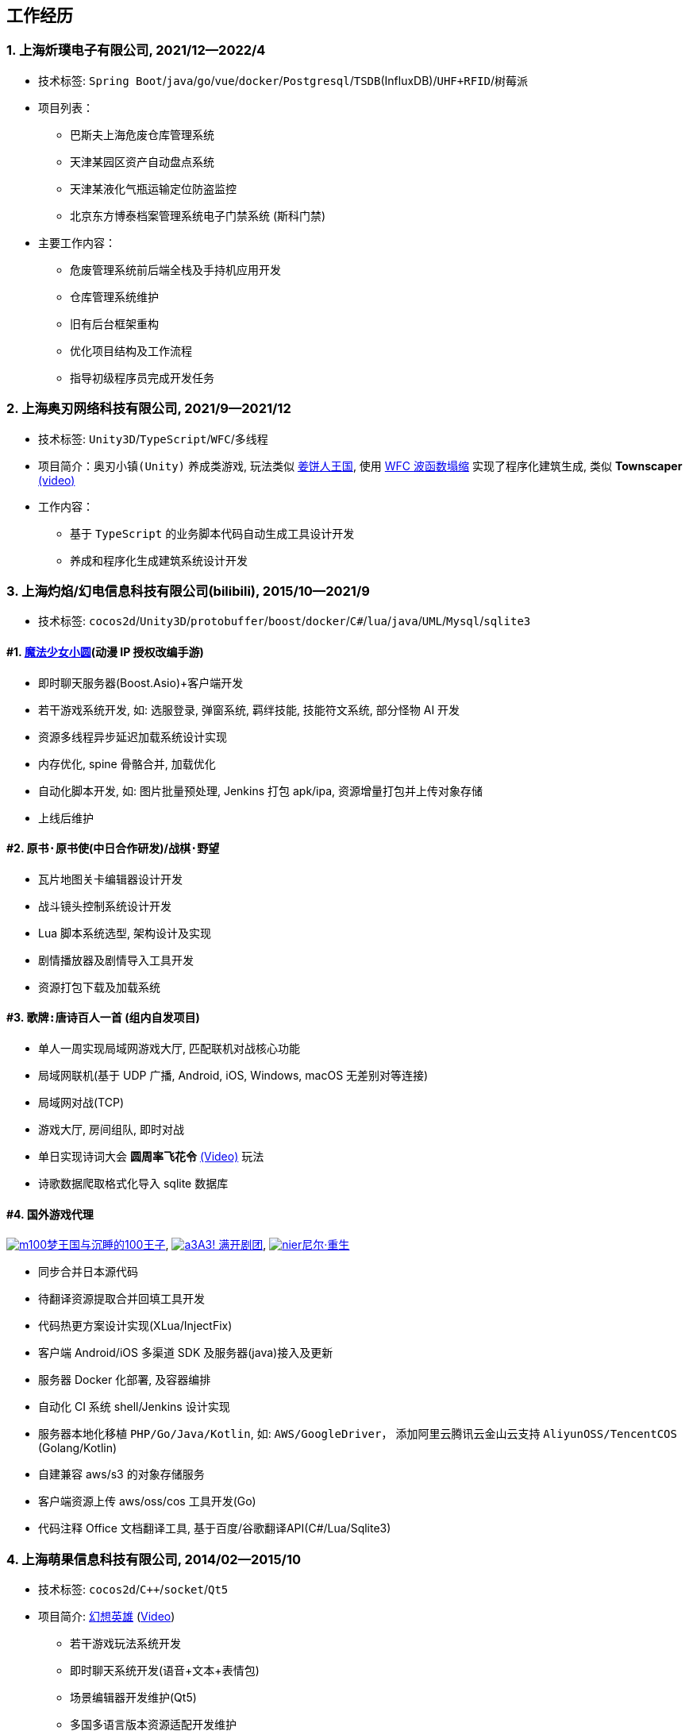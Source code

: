 
== 工作经历

=== {counter:directions}. 上海炘璞电子有限公司, 2021/12--2022/4
- 技术标签: `Spring Boot`/`java`/`go`/`vue`/`docker`/`Postgresql`/`TSDB`(InfluxDB)/`UHF+RFID`/`树莓派`
- 项目列表：
  * 巴斯夫上海危废仓库管理系统
  * 天津某园区资产自动盘点系统
  * 天津某液化气瓶运输定位防盗监控
  * 北京东方博泰档案管理系统电子门禁系统 (斯科门禁)
- 主要工作内容：
  * 危废管理系统前后端全栈及手持机应用开发
  * 仓库管理系统维护
  * 旧有后台框架重构
  * 优化项目结构及工作流程
  * 指导初级程序员完成开发任务


=== {counter:directions}. 上海奥刃网络科技有限公司, 2021/9--2021/12
- 技术标签: `Unity3D`/`TypeScript`/`WFC`/`多线程`
- 项目简介：`奥刃小镇(Unity)` 养成类游戏, 玩法类似 https://www.cookierun-kingdom.com/zh-Hant[姜饼人王国], 使用 https://github.com/mxgmn/WaveFunctionCollapse[WFC 波函数塌缩] 实现了程序化建筑生成, 类似 *Townscaper* https://www.bilibili.com/video/BV1Xy4y127CB[(video)]
- 工作内容：
 * 基于 `TypeScript` 的业务脚本代码自动生成工具设计开发
 * 养成和程序化生成建筑系统设计开发

=== {counter:directions}. 上海灼焰/幻电信息科技有限公司(bilibili), 2015/10--2021/9
- 技术标签: `cocos2d`/`Unity3D`/`protobuffer`/`boost`/`docker`/`C#`/`lua`/`java`/`UML`/`Mysql`/`sqlite3`

==== #{counter:bilibii}. https://www.bilibili.com/video/BV1ps411s7[魔法少女小圆](动漫 IP 授权改编手游)
 * 即时聊天服务器(Boost.Asio)+客户端开发
 * 若干游戏系统开发, 如: 选服登录, 弹窗系统, 羁绊技能, 技能符文系统, 部分怪物 AI 开发
 * 资源多线程异步延迟加载系统设计实现
 * 内存优化, spine 骨骼合并, 加载优化
 * 自动化脚本开发, 如: 图片批量预处理, Jenkins 打包 apk/ipa, 资源增量打包并上传对象存储
 * 上线后维护

==== #{counter:bilibii}. `原书·原书使`(中日合作研发)/`战棋·野望`
 * 瓦片地图关卡编辑器设计开发
 * 战斗镜头控制系统设计开发
 * Lua 脚本系统选型, 架构设计及实现
 * 剧情播放器及剧情导入工具开发
 * 资源打包下载及加载系统

==== #{counter:bilibii}. `歌牌:唐诗百人一首` (组内自发项目)
 * 单人一周实现局域网游戏大厅, 匹配联机对战核心功能 
 * 局域网联机(基于 UDP 广播, Android, iOS, Windows, macOS 无差别对等连接)
 * 局域网对战(TCP)
 * 游戏大厅, 房间组队, 即时对战
 * 单日实现诗词大会 *圆周率飞花令* https://www.bilibili.com/video/BV1AJ411R7w3[(Video)] 玩法
 * 诗歌数据爬取格式化导入 sqlite 数据库


==== #{counter:bilibii}. 国外游戏代理
https://game.bilibili.com/100p[image:img/m100.png[m100]梦王国与沉睡的100王子],
http://a3.biligame.com[image:img/a3.png[a3]A3! 满开剧团],
https://www.biligame.com/detail/?id=105030[image:img/nier.jpg[nier]尼尔·重生]

- 同步合并日本源代码
- 待翻译资源提取合并回填工具开发
- 代码热更方案设计实现(XLua/InjectFix)
- 客户端 Android/iOS 多渠道 SDK 及服务器(java)接入及更新
- 服务器 Docker 化部署, 及容器编排
- 自动化 CI 系统 shell/Jenkins 设计实现
- 服务器本地化移植 `PHP/Go/Java/Kotlin`, 如: `AWS/GoogleDriver`， 添加阿里云腾讯云金山云支持 `AliyunOSS/TencentCOS` (Golang/Kotlin)
- 自建兼容 aws/s3 的对象存储服务
- 客户端资源上传 aws/oss/cos 工具开发(Go)
- 代码注释 Office 文档翻译工具, 基于百度/谷歌翻译API(C#/Lua/Sqlite3)


=== {counter:directions}. 上海萌果信息科技有限公司, 2014/02--2015/10
- 技术标签: `cocos2d`/`C++`/`socket`/`Qt5`
- 项目简介: http://hxyx.gamed9.com[幻想英雄] (https://www.bilibili.com/video/BV1jb411e7NU[Video])
 * 若干游戏玩法系统开发
 * 即时聊天系统开发(语音+文本+表情包)
 * 场景编辑器开发维护(Qt5)
 * 多国多语言版本资源适配开发维护
 * 参照 https://github.com/Microsoft/cocos2d-x[Microsoft/cocos2d-x] 移植 `WP8` 版本,
  并全权负责内购上架发布等工作, 成为 WP8 平台仅有的几款游戏之一
 * 服务器 Android 版本移植(个人兴趣研究, 几乎可以实现任意网络手游的单机化)
 * 公司内部经验分享, 如: 不同机型适配方案, `jsb` 项目开发流程, `cocos2d` 新版引擎特性等. 
 本人先后分享了多线程异步加载和延迟加载, `WindowsPhone` 移植和上架全流程等经验.


=== {counter:directions}. 上海鑫烨网络科技有限公司, 2013/03--2014/02
- 项目简介: `武侠传`/`女神降临`(cocos2d) 客户端开发维护 C++, 服务器 PHP
 * 六宫格战斗系统开发
 * iOS 版本移植
 * 内存优化(基于 cache + sqlite3)
 * 多人伪即时在线系统开发
 * 文本即时聊天系统开发


=== {counter:directions}. 喀什第二中学 
- 时间: 2012/07--2013/02
- 主要内容: 
 * 高二年级 `算法与程序设计` 选修课老师, 
 * 学生信息数据库管理(foxbase), 排课工具开发(Excel).

